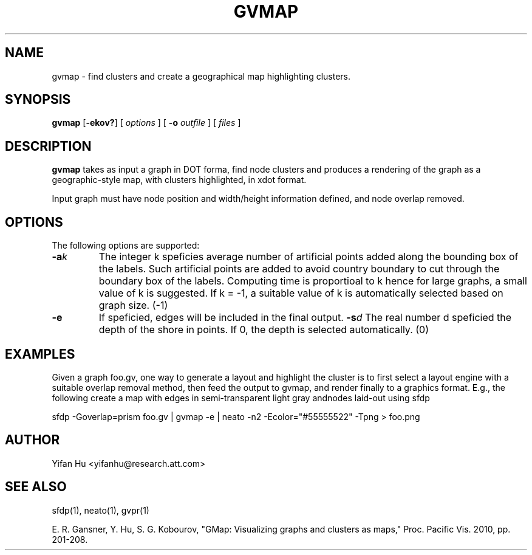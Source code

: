 .de TQ
.  br
.  ns
.  TP \\$1
..
.TH GVMAP 1 "3 March 2011"
.SH NAME
gvmap \- find clusters and create a geographical map highlighting clusters.
.SH SYNOPSIS
.B gvmap
[\fB\-ekov?\fP]
[
.I options
]
[
.BI \-o
.I outfile
]
[ 
.I files
]
.SH DESCRIPTION
.B gvmap
takes as input a graph in DOT forma, find node clusters and produces a rendering of the graph as a geographic-style map, with clusters highlighted, in xdot format.
.P
Input graph must have node position and width/height information defined, and node overlap removed.
.SH OPTIONS
The following options are supported:
.TP
.BI \-a k
The integer k speficies average number of artificial points added along the bounding box of the labels. Such artificial points are added to avoid country boundary to cut through the boundary box of the labels. Computing time is proportioal to k hence for large graphs, a small value of k is suggested. If k = -1, a suitable value of k is automatically selected based on graph size. (-1)
.TP
.BI \-e
If speficied, edges will be included in the final output.
.BI \-s d 
The real number d speficied the depth of the shore in points. If 0, the depth is selected automatically. (0)

.SH EXAMPLES
.PP
Given a graph foo.gv, one way to generate a layout and highlight the cluster is to first select a layout engine with a suitable overlap removal method, then feed the output to gvmap, and render finally to a graphics format. E.g., the following create a map with edges in semi-transparent light gray andnodes laid-out using sfdp
.PP
sfdp -Goverlap=prism foo.gv | gvmap -e | neato -n2  -Ecolor="#55555522" -Tpng > foo.png

.SH AUTHOR
Yifan Hu <yifanhu@research.att.com>
.SH "SEE ALSO"
.PP
sfdp(1), neato(1), gvpr(1)
.PP
E. R. Gansner, Y. Hu, S. G. Kobourov, "GMap: Visualizing graphs and clusters as maps," Proc. Pacific Vis. 2010, pp. 201\(hy208.
